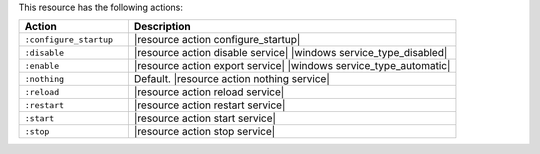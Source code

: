 .. The contents of this file are included in multiple topics.
.. This file should not be changed in a way that hinders its ability to appear in multiple documentation sets.

This resource has the following actions:

.. list-table::
   :widths: 150 450
   :header-rows: 1

   * - Action
     - Description
   * - ``:configure_startup``
     - |resource action configure_startup|
   * - ``:disable``
     - |resource action disable service| |windows service_type_disabled|
   * - ``:enable``
     - |resource action export service| |windows service_type_automatic|
   * - ``:nothing``
     - Default. |resource action nothing service|
   * - ``:reload``
     - |resource action reload service|
   * - ``:restart``
     - |resource action restart service|
   * - ``:start``
     - |resource action start service|
   * - ``:stop``
     - |resource action stop service|
